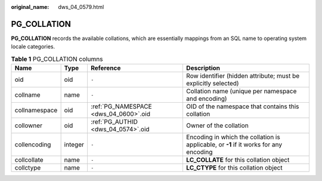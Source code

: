 :original_name: dws_04_0579.html

.. _dws_04_0579:

PG_COLLATION
============

**PG_COLLATION** records the available collations, which are essentially mappings from an SQL name to operating system locale categories.

.. table:: **Table 1** PG_COLLATION columns

   +---------------+---------+---------------------------------------+---------------------------------------------------------------------------------------+
   | Name          | Type    | Reference                             | Description                                                                           |
   +===============+=========+=======================================+=======================================================================================+
   | oid           | oid     | ``-``                                 | Row identifier (hidden attribute; must be explicitly selected)                        |
   +---------------+---------+---------------------------------------+---------------------------------------------------------------------------------------+
   | collname      | name    | ``-``                                 | Collation name (unique per namespace and encoding)                                    |
   +---------------+---------+---------------------------------------+---------------------------------------------------------------------------------------+
   | collnamespace | oid     | :ref:`PG_NAMESPACE <dws_04_0600>`.oid | OID of the namespace that contains this collation                                     |
   +---------------+---------+---------------------------------------+---------------------------------------------------------------------------------------+
   | collowner     | oid     | :ref:`PG_AUTHID <dws_04_0574>`.oid    | Owner of the collation                                                                |
   +---------------+---------+---------------------------------------+---------------------------------------------------------------------------------------+
   | collencoding  | integer | ``-``                                 | Encoding in which the collation is applicable, or **-1** if it works for any encoding |
   +---------------+---------+---------------------------------------+---------------------------------------------------------------------------------------+
   | collcollate   | name    | ``-``                                 | **LC_COLLATE** for this collation object                                              |
   +---------------+---------+---------------------------------------+---------------------------------------------------------------------------------------+
   | collctype     | name    | ``-``                                 | **LC_CTYPE** for this collation object                                                |
   +---------------+---------+---------------------------------------+---------------------------------------------------------------------------------------+
